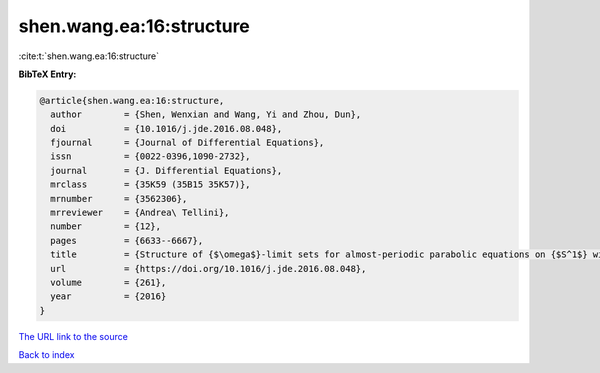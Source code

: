 shen.wang.ea:16:structure
=========================

:cite:t:`shen.wang.ea:16:structure`

**BibTeX Entry:**

.. code-block:: bibtex

   @article{shen.wang.ea:16:structure,
     author        = {Shen, Wenxian and Wang, Yi and Zhou, Dun},
     doi           = {10.1016/j.jde.2016.08.048},
     fjournal      = {Journal of Differential Equations},
     issn          = {0022-0396,1090-2732},
     journal       = {J. Differential Equations},
     mrclass       = {35K59 (35B15 35K57)},
     mrnumber      = {3562306},
     mrreviewer    = {Andrea\ Tellini},
     number        = {12},
     pages         = {6633--6667},
     title         = {Structure of {$\omega$}-limit sets for almost-periodic parabolic equations on {$S^1$} with reflection symmetry},
     url           = {https://doi.org/10.1016/j.jde.2016.08.048},
     volume        = {261},
     year          = {2016}
   }

`The URL link to the source <https://doi.org/10.1016/j.jde.2016.08.048>`__


`Back to index <../By-Cite-Keys.html>`__
